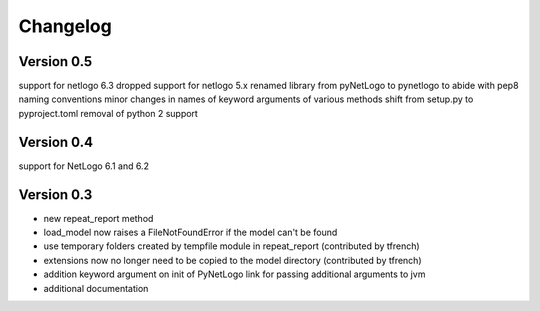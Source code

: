 Changelog
=========

Version 0.5
-----------
support for netlogo 6.3
dropped support for netlogo 5.x
renamed library from pyNetLogo to pynetlogo to abide with pep8 naming conventions
minor changes in names of keyword arguments of various methods
shift from setup.py to pyproject.toml
removal of python 2 support

Version 0.4
-----------
support for NetLogo 6.1 and 6.2

Version 0.3
-----------
- new repeat_report method
- load_model now raises a FileNotFoundError if the model can't be found
- use temporary folders created by tempfile module in repeat_report (contributed by tfrench)
- extensions now no longer need to be copied to the model directory (contributed by tfrench)
- addition keyword argument on init of PyNetLogo link for passing
  additional arguments to jvm 
- additional documentation 


